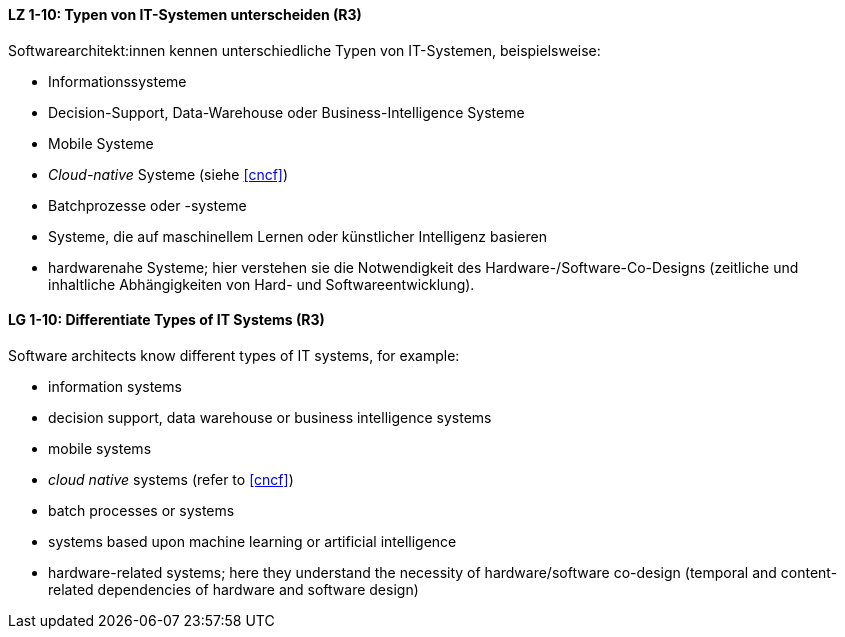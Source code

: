 
// tag::DE[]
[[LZ-1-10]]
==== LZ 1-10: Typen von IT-Systemen unterscheiden (R3)

Softwarearchitekt:innen kennen unterschiedliche Typen von IT-Systemen, beispielsweise:

* Informationssysteme
* Decision-Support, Data-Warehouse oder Business-Intelligence Systeme
* Mobile Systeme
* _Cloud-native_ Systeme (siehe <<cncf>>)
* Batchprozesse oder -systeme
* Systeme, die auf maschinellem Lernen oder künstlicher Intelligenz basieren
* hardwarenahe Systeme; hier verstehen sie die Notwendigkeit des Hardware-/Software-Co-Designs (zeitliche und inhaltliche Abhängigkeiten von Hard- und Softwareentwicklung).


// end::DE[]

// tag::EN[]
[[LG-1-10]]
==== LG 1-10: Differentiate Types of IT Systems (R3)

Software architects know different types of IT systems, for example:

* information systems
* decision support, data warehouse or business intelligence systems
* mobile systems
* _cloud native_ systems (refer to <<cncf>>)
* batch processes or systems
* systems based upon machine learning or artificial intelligence
* hardware-related systems; here they understand the necessity of hardware/software co-design (temporal and content-related dependencies of hardware and software design)

// end::EN[]
